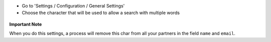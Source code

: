 * Go to 'Settings / Configuration / General Settings'

* Choose the character that will be used to allow a search with multiple words

.. figure:: ../static/description/setting_form.png
   :width: 80 %
   :align: center

**Important Note**

When you do this settings, a process will remove this char from all your
partners in the field ``name`` and ``email``.

